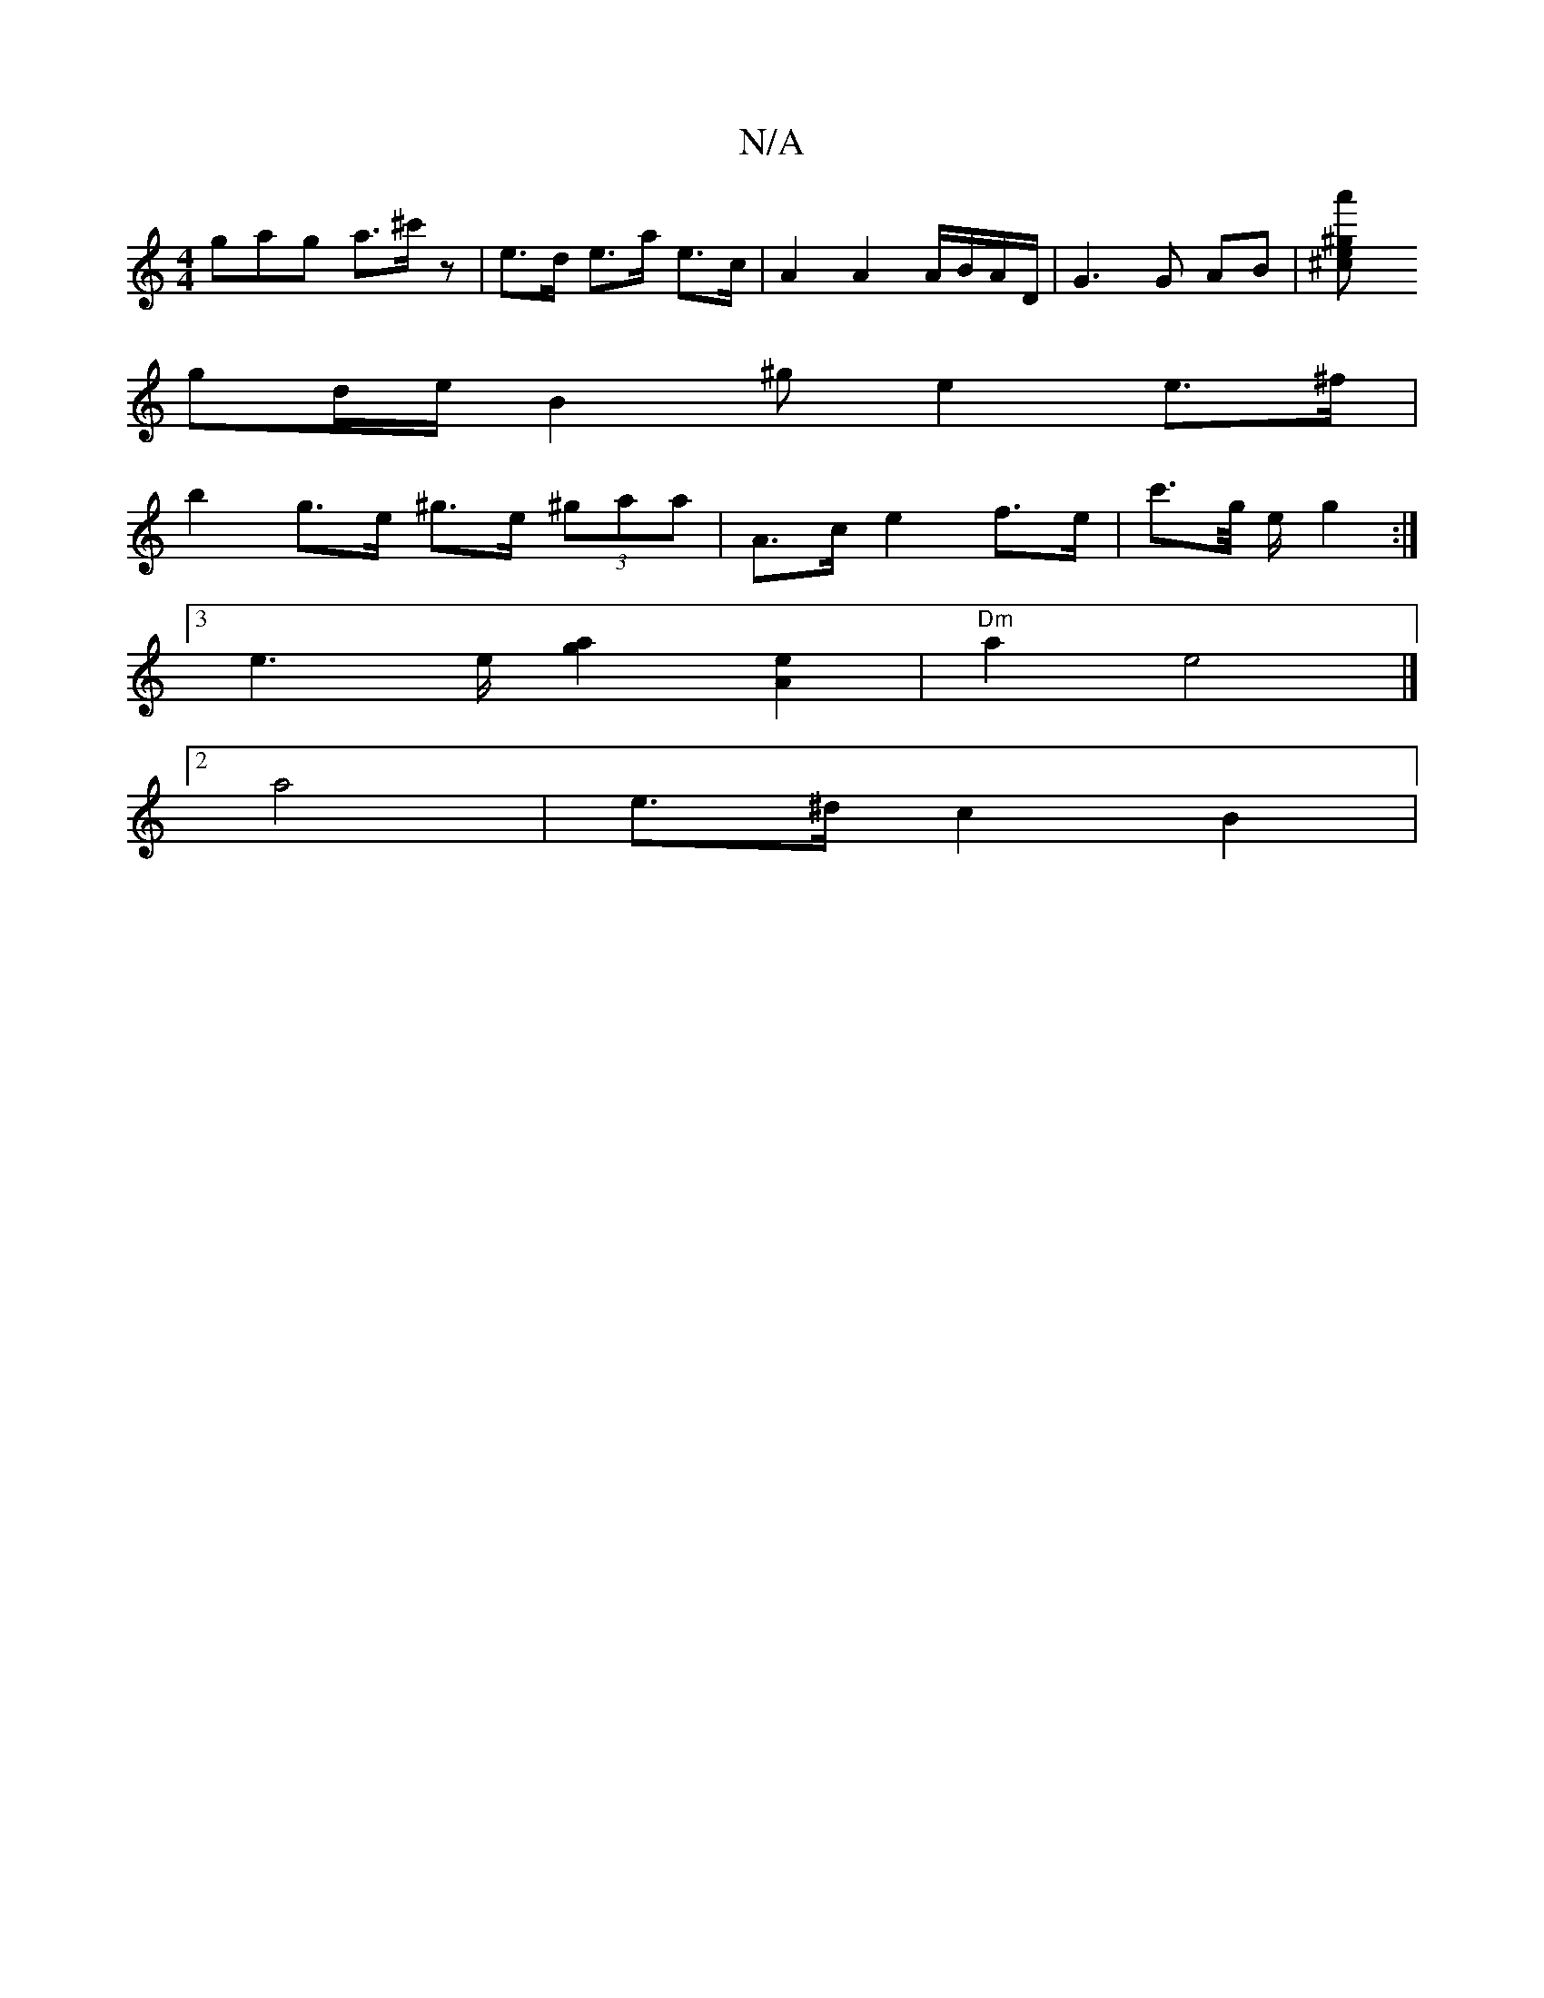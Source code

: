 X:1
T:N/A
M:4/4
R:N/A
K:Cmajor
3gag a>^c'z| e>d e>a e>c | A2 A2 A/B/A/D/ | G3 G AB | [^c2 e>^g a'2||
gd/2e/2 B2- ^ge2 e>^f |
b2 g>e ^g>e (3^gaa | 2 A>c e2 f>e| c'>g/2 e/2 g2 :|
[3e3e/2 [g2a2][A2e2] | "Dm"a2 e4 |]
[2a4|e>^d c2 B2 | 